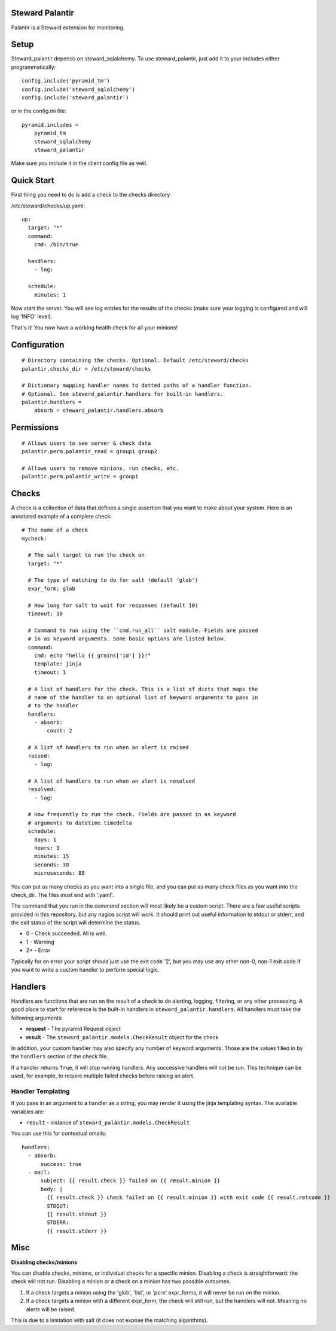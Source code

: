 Steward Palantir
================
Palantir is a Steward extension for monitoring.

Setup
=====
Steward_palantir depends on steward_sqlalchemy. To use steward_palantir, just
add it to your includes either programmatically::

    config.include('pyramid_tm')
    config.include('steward_sqlalchemy')
    config.include('steward_palantir')

or in the config.ini file::

    pyramid.includes = 
        pyramid_tm
        steward_sqlalchemy
        steward_palantir

Make sure you include it in the client config file as well.

Quick Start
===========
First thing you need to do is add a check to the checks directory

/etc/steward/checks/up.yaml::

    up:
      target: "*"
      command:
        cmd: /bin/true

      handlers:
        - log:

      schedule:
        minutes: 1

Now start the server. You will see log entries for the results of the checks
(make sure your logging is configured and will log 'INFO' level).

That's it! You now have a working health check for all your minions!

Configuration
=============
::

    # Directory containing the checks. Optional. Default /etc/steward/checks
    palantir.checks_dir = /etc/steward/checks

    # Dictionary mapping handler names to dotted paths of a handler function.
    # Optional. See steward_palantir.handlers for built-in handlers.
    palantir.handlers =
        absorb = steward_palantir.handlers.absorb

Permissions
===========
::

    # Allows users to see server & check data
    palantir.perm.palantir_read = group1 group2

    # Allows users to remove minions, run checks, etc.
    palantir.perm.palantir_write = group1

Checks
======
A check is a collection of data that defines a single assertion that you want
to make about your system. Here is an annotated example of a complete check::

    # The name of a check
    mycheck:

      # The salt target to run the check on
      target: "*"

      # The type of matching to do for salt (default 'glob')
      expr_form: glob

      # How long for salt to wait for responses (default 10)
      timeout: 10

      # Command to run using the ``cmd.run_all`` salt module. Fields are passed
      # in as keyword arguments. Some basic options are listed below.
      command:
        cmd: echo "hello {{ grains['id'] }}!"
        template: jinja
        timeout: 1

      # A list of handlers for the check. This is a list of dicts that maps the
      # name of the handler to an optional list of keyword arguments to pass in
      # to the handler
      handlers:
        - absorb:
            count: 2

      # A list of handlers to run when an alert is raised
      raised:
        - log:

      # A list of handlers to run when an alert is resolved
      resolved:
        - log:

      # How frequently to run the check. Fields are passed in as keyword
      # arguments to datetime.timedelta
      schedule:
        days: 1
        hours: 3
        minutes: 15
        seconds: 30
        microseconds: 88

You can put as many checks as you want into a single file, and you can put as
many check files as you want into the check_dir. The files must end with
'.yaml'.

The command that you run in the `command` section will most likely be a custom
script. There are a few useful scripts provided in this repository, but any
nagios script will work. It should print out useful information to stdout or
stderr, and the exit status of the script will determine the status.

* 0 - Check succeeded. All is well.
* 1 - Warning
* 2+ - Error

Typically for an error your script should just use the exit code '2', but you
may use any other non-0, non-1 exit code if you want to write a custom handler
to perform special logic.

Handlers
========
Handlers are functions that are run on the result of a check to do alerting,
logging, filtering, or any other processing. A good place to start for
reference is the built-in handlers in ``steward_palantir.handlers``. All
handlers must take the following arguments:

* **request** - The pyramid Request object
* **result** - The ``steward_palantir.models.CheckResult`` object for the check

In addition, your custom handler may also specify any number of keyword
arguments. Those are the values filled in by the ``handlers`` section of the
check file.

If a handler returns ``True``, it will stop running handlers. Any successive
handlers will not be run. This technique can be used, for example, to require
multiple failed checks before raising an alert.

Handler Templating
------------------
If you pass in an argument to a handler as a string, you may render it using
the jinja templating syntax. The available variables are:

* ``result`` - instance of ``steward_palantir.models.CheckResult``

You can use this for contextual emails::

    handlers:
      - absorb:
          success: true
      - mail:
          subject: {{ result.check }} failed on {{ result.minion }}
          body: |
            {{ result.check }} check failed on {{ result.minion }} with exit code {{ result.retcode }}
            STDOUT:
            {{ result.stdout }}
            STDERR:
            {{ result.stderr }}

Misc
====
**Disabling checks/minions**

You can disable checks, minions, or individual checks for a specific minion.
Disabling a check is straightforward: the check will not run. Disabling a
minion or a check on a minion has two possible outcomes.

1. If a check targets a minion using the 'glob', 'list', or 'pcre' expr_forms, it will never be run on the minion.
2. If a check targets a minion with a different expr_form, the check will still run, but the handlers will not. Meaning no alerts will be raised.

This is due to a limitation with salt (it does not expose the matching algorithms).
